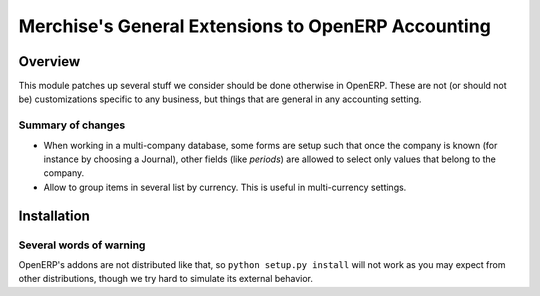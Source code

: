 =====================================================
 Merchise's General Extensions to OpenERP Accounting
=====================================================

Overview
========

This module patches up several stuff we consider should be done otherwise in
OpenERP.  These are not (or should not be) customizations specific to any
business, but things that are general in any accounting setting.

Summary of changes
------------------

- When working in a multi-company database, some forms are setup such that
  once the company is known (for instance by choosing a Journal), other fields
  (like `periods`) are allowed to select only values that belong to the
  company.

- Allow to group items in several list by currency.  This is useful in
  multi-currency settings.


Installation
============



Several words of warning
------------------------

OpenERP's addons are not distributed like that, so ``python setup.py install``
will not work as you may expect from other distributions, though we try hard
to simulate its external behavior.
